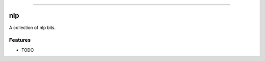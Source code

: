 .. raw:: html

    <embed>
        <p align="center">
            <img width="300" src="https://github.com/yngtodd/nlp/blob/master/img/pylibrary.png">
        </p>
    </embed>

--------------------------

.. image:: https://badge.fury.io/py/nlp.png
    :target: http://badge.fury.io/py/nlp

.. image:: https://travis-ci.org/yngtodd/nlp.png?branch=master
    :target: https://travis-ci.org/yngtodd/nlp


=============================
nlp
=============================

A collection of nlp bits.

Features
--------

* TODO

